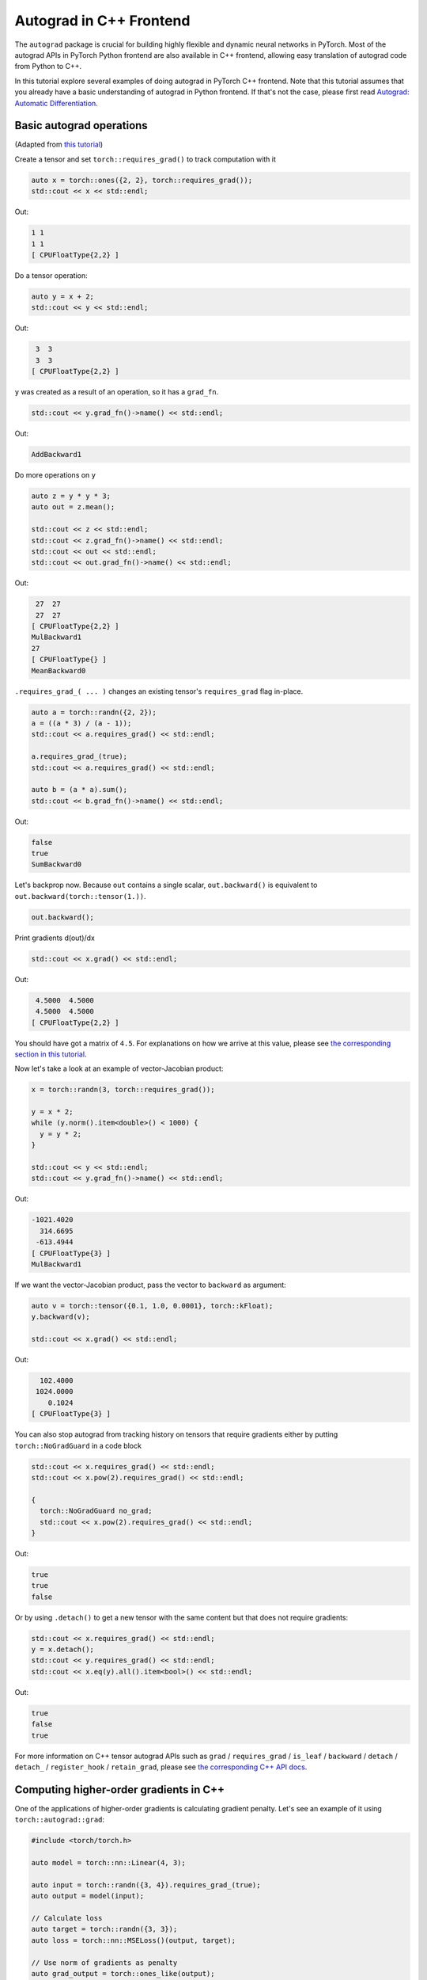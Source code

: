 Autograd in C++ Frontend
========================

The ``autograd`` package is crucial for building highly flexible and dynamic neural
networks in PyTorch. Most of the autograd APIs in PyTorch Python frontend are also available
in C++ frontend, allowing easy translation of autograd code from Python to C++.

In this tutorial explore several examples of doing autograd in PyTorch C++ frontend.
Note that this tutorial assumes that you already have a basic understanding of
autograd in Python frontend. If that's not the case, please first read
`Autograd: Automatic Differentiation <https://pytorch.org/tutorials/beginner/blitz/autograd_tutorial.html>`_.

Basic autograd operations
-------------------------

(Adapted from `this tutorial <https://pytorch.org/tutorials/beginner/blitz/autograd_tutorial.html#autograd-automatic-differentiation>`_)

Create a tensor and set ``torch::requires_grad()`` to track computation with it

.. code-block:: cpp

  auto x = torch::ones({2, 2}, torch::requires_grad());
  std::cout << x << std::endl;

Out:

.. code-block:: shell

  1 1
  1 1
  [ CPUFloatType{2,2} ]


Do a tensor operation:

.. code-block:: cpp

  auto y = x + 2;
  std::cout << y << std::endl;

Out:

.. code-block:: shell

   3  3
   3  3
  [ CPUFloatType{2,2} ]

``y`` was created as a result of an operation, so it has a ``grad_fn``.

.. code-block:: cpp

  std::cout << y.grad_fn()->name() << std::endl;

Out:

.. code-block:: shell

  AddBackward1

Do more operations on ``y``

.. code-block:: cpp

  auto z = y * y * 3;
  auto out = z.mean();
  
  std::cout << z << std::endl;
  std::cout << z.grad_fn()->name() << std::endl;
  std::cout << out << std::endl;
  std::cout << out.grad_fn()->name() << std::endl;

Out:

.. code-block:: shell

   27  27
   27  27
  [ CPUFloatType{2,2} ]
  MulBackward1
  27
  [ CPUFloatType{} ]
  MeanBackward0


``.requires_grad_( ... )`` changes an existing tensor's ``requires_grad`` flag in-place.

.. code-block:: cpp

  auto a = torch::randn({2, 2});
  a = ((a * 3) / (a - 1));
  std::cout << a.requires_grad() << std::endl;
  
  a.requires_grad_(true);
  std::cout << a.requires_grad() << std::endl;
  
  auto b = (a * a).sum();
  std::cout << b.grad_fn()->name() << std::endl;

Out:

.. code-block:: shell

  false
  true
  SumBackward0

Let's backprop now. Because ``out`` contains a single scalar, ``out.backward()``
is equivalent to ``out.backward(torch::tensor(1.))``.

.. code-block:: cpp

  out.backward();

Print gradients d(out)/dx

.. code-block:: cpp

  std::cout << x.grad() << std::endl;

Out:

.. code-block:: shell

   4.5000  4.5000
   4.5000  4.5000
  [ CPUFloatType{2,2} ]

You should have got a matrix of ``4.5``. For explanations on how we arrive at this value,
please see `the corresponding section in this tutorial <https://pytorch.org/tutorials/beginner/blitz/autograd_tutorial.html#gradients>`_.

Now let's take a look at an example of vector-Jacobian product:

.. code-block:: cpp

  x = torch::randn(3, torch::requires_grad());
  
  y = x * 2;
  while (y.norm().item<double>() < 1000) {
    y = y * 2;
  }
    
  std::cout << y << std::endl;
  std::cout << y.grad_fn()->name() << std::endl;

Out:

.. code-block:: shell

  -1021.4020
    314.6695
   -613.4944
  [ CPUFloatType{3} ]
  MulBackward1

If we want the vector-Jacobian product, pass the vector to ``backward`` as argument:

.. code-block:: cpp

  auto v = torch::tensor({0.1, 1.0, 0.0001}, torch::kFloat);
  y.backward(v);
  
  std::cout << x.grad() << std::endl;

Out:

.. code-block:: shell

    102.4000
   1024.0000
      0.1024
  [ CPUFloatType{3} ]

You can also stop autograd from tracking history on tensors that require gradients
either by putting ``torch::NoGradGuard`` in a code block

.. code-block:: cpp

  std::cout << x.requires_grad() << std::endl;
  std::cout << x.pow(2).requires_grad() << std::endl;
  
  {
    torch::NoGradGuard no_grad;
    std::cout << x.pow(2).requires_grad() << std::endl;
  }


Out:

.. code-block:: shell

  true
  true
  false

Or by using ``.detach()`` to get a new tensor with the same content but that does
not require gradients:

.. code-block:: cpp

  std::cout << x.requires_grad() << std::endl;
  y = x.detach();
  std::cout << y.requires_grad() << std::endl;
  std::cout << x.eq(y).all().item<bool>() << std::endl;

Out:

.. code-block:: shell

  true
  false
  true

For more information on C++ tensor autograd APIs such as ``grad`` / ``requires_grad`` /
``is_leaf`` / ``backward`` / ``detach`` / ``detach_`` / ``register_hook`` / ``retain_grad``,
please see `the corresponding C++ API docs <https://pytorch.org/cppdocs/api/classat_1_1_tensor.html>`_.

Computing higher-order gradients in C++
---------------------------------------

One of the applications of higher-order gradients is calculating gradient penalty.
Let's see an example of it using ``torch::autograd::grad``:

.. code-block:: cpp

  #include <torch/torch.h>
  
  auto model = torch::nn::Linear(4, 3);
  
  auto input = torch::randn({3, 4}).requires_grad_(true);
  auto output = model(input);
  
  // Calculate loss
  auto target = torch::randn({3, 3});
  auto loss = torch::nn::MSELoss()(output, target);
  
  // Use norm of gradients as penalty
  auto grad_output = torch::ones_like(output);
  auto gradient = torch::autograd::grad({output}, {input}, /*grad_outputs=*/{grad_output}, /*create_graph=*/true)[0];
  auto gradient_penalty = torch::pow((gradient.norm(2, /*dim=*/1) - 1), 2).mean();
  
  // Add gradient penalty to loss
  auto combined_loss = loss + gradient_penalty;
  combined_loss.backward();
  
  std::cout << input.grad() << std::endl;

Out:

.. code-block:: shell

  -0.1042 -0.0638  0.0103  0.0723
  -0.2543 -0.1222  0.0071  0.0814
  -0.1683 -0.1052  0.0355  0.1024
  [ CPUFloatType{3,4} ]

Please see the documentation for ``torch::autograd::backward``
(`link <https://pytorch.org/cppdocs/api/function_namespacetorch_1_1autograd_1a1403bf65b1f4f8c8506a9e6e5312d030.html>`_)
and ``torch::autograd::grad``
(`link <https://pytorch.org/cppdocs/api/function_namespacetorch_1_1autograd_1ab9fa15dc09a8891c26525fb61d33401a.html>`_)
for more information on how to use them.

Using custom autograd function in C++
-------------------------------------

(Adapted from `this tutorial <https://pytorch.org/docs/stable/notes/extending.html#extending-torch-autograd>`_)

Adding a new elementary operation to ``torch::autograd`` requires implementing a new ``torch::autograd::Function``
subclass for each operation. ``torch::autograd::Function`` s are what ``torch::autograd``
uses to compute the results and gradients, and encode the operation history. Every
new function requires you to implement 2 methods: ``forward`` and ``backward``, and
please see `this link <https://pytorch.org/cppdocs/api/structtorch_1_1autograd_1_1_function.html>`_
for the detailed requirements.

Below you can find code for a ``Linear`` function from ``torch::nn``:

.. code-block:: cpp

  #include <torch/torch.h>
  
  using namespace torch::autograd;
  
  // Inherit from Function
  class LinearFunction : public Function<LinearFunction> {
   public:
    // Note that both forward and backward are static functions
  
    // bias is an optional argument
    static torch::Tensor forward(
        AutogradContext *ctx, torch::Tensor input, torch::Tensor weight, torch::Tensor bias = torch::Tensor()) {
      ctx->save_for_backward({input, weight, bias});
      auto output = input.mm(weight.t());
      if (bias.defined()) {
        output += bias.unsqueeze(0).expand_as(output);
      }
      return output;
    }
  
    static tensor_list backward(AutogradContext *ctx, tensor_list grad_outputs) {
      auto saved = ctx->get_saved_variables();
      auto input = saved[0];
      auto weight = saved[1];
      auto bias = saved[2];
  
      auto grad_output = grad_outputs[0];
      auto grad_input = grad_output.mm(weight);
      auto grad_weight = grad_output.t().mm(input);
      auto grad_bias = torch::Tensor();
      if (bias.defined()) {
        grad_bias = grad_output.sum(0);
      }
  
      return {grad_input, grad_weight, grad_bias};
    }
  };

Then, we can use the ``LinearFunction`` in the following way:

.. code-block:: cpp

  auto x = torch::randn({2, 3}).requires_grad_();
  auto weight = torch::randn({4, 3}).requires_grad_();
  auto y = LinearFunction::apply(x, weight);
  y.sum().backward();
  
  std::cout << x.grad() << std::endl;
  std::cout << weight.grad() << std::endl;

Out:

.. code-block:: shell

   0.5314  1.2807  1.4864
   0.5314  1.2807  1.4864
  [ CPUFloatType{2,3} ]
   3.7608  0.9101  0.0073
   3.7608  0.9101  0.0073
   3.7608  0.9101  0.0073
   3.7608  0.9101  0.0073
  [ CPUFloatType{4,3} ]

Here, we give an additional example of a function that is parametrized by non-tensor arguments:

.. code-block:: cpp

  #include <torch/torch.h>
  
  using namespace torch::autograd;
  
  class MulConstant : public Function<MulConstant> {
   public:
    static torch::Tensor forward(AutogradContext *ctx, torch::Tensor tensor, double constant) {
      // ctx is a context object that can be used to stash information
      // for backward computation
      ctx->saved_data["constant"] = constant;
      return tensor * constant;
    }
  
    static tensor_list backward(AutogradContext *ctx, tensor_list grad_outputs) {
      // We return as many input gradients as there were arguments.
      // Gradients of non-tensor arguments to forward must be `torch::Tensor()`.
      return {grad_outputs[0] * ctx->saved_data["constant"].toDouble(), torch::Tensor()};
    }
  };

Then, we can use the ``MulConstant`` in the following way:

.. code-block:: cpp

  auto x = torch::randn({2}).requires_grad_();
  auto y = MulConstant::apply(x, 5.5);
  y.sum().backward();

  std::cout << x.grad() << std::endl;

Out:

.. code-block:: shell

   5.5000
   5.5000
  [ CPUFloatType{2} ]

For more information on ``torch::autograd::Function``, please see
`its documentation <https://pytorch.org/cppdocs/api/structtorch_1_1autograd_1_1_function.html>`_.

Translating autograd code from Python to C++
--------------------------------------------

On a high level, the easiest way to use autograd in C++ is to have working
autograd code in Python first, and then translate your autograd code from Python to
C++ using the following table:

+--------------------------------+------------------------------------------------------------------------------------------------------------------------------------------------------------------------+
| Python                         | C++                                                                                                                                                                    |
+================================+========================================================================================================================================================================+
| ``torch.autograd.backward``    | ``torch::autograd::backward`` (`link <https://pytorch.org/cppdocs/api/function_namespacetorch_1_1autograd_1afa9b5d4329085df4b6b3d4b4be48914b.html>`_)                  |
+--------------------------------+------------------------------------------------------------------------------------------------------------------------------------------------------------------------+
| ``torch.autograd.grad``        | ``torch::autograd::grad`` (`link <https://pytorch.org/cppdocs/api/function_namespacetorch_1_1autograd_1a1e03c42b14b40c306f9eb947ef842d9c.html>`_)                      |
+--------------------------------+------------------------------------------------------------------------------------------------------------------------------------------------------------------------+
| ``torch.Tensor.detach``        | ``torch::Tensor::detach`` (`link <https://pytorch.org/cppdocs/api/classat_1_1_tensor.html#_CPPv4NK2at6Tensor6detachEv>`_)                                              |
+--------------------------------+------------------------------------------------------------------------------------------------------------------------------------------------------------------------+
| ``torch.Tensor.detach_``       | ``torch::Tensor::detach_`` (`link <https://pytorch.org/cppdocs/api/classat_1_1_tensor.html#_CPPv4NK2at6Tensor7detach_Ev>`_)                                            |
+--------------------------------+------------------------------------------------------------------------------------------------------------------------------------------------------------------------+
| ``torch.Tensor.backward``      | ``torch::Tensor::backward`` (`link <https://pytorch.org/cppdocs/api/classat_1_1_tensor.html#_CPPv4NK2at6Tensor8backwardERK6Tensorbb>`_)                                |
+--------------------------------+------------------------------------------------------------------------------------------------------------------------------------------------------------------------+
| ``torch.Tensor.register_hook`` | ``torch::Tensor::register_hook`` (`link <https://pytorch.org/cppdocs/api/classat_1_1_tensor.html#_CPPv4I0ENK2at6Tensor13register_hookE18hook_return_void_tI1TERR1T>`_) |
+--------------------------------+------------------------------------------------------------------------------------------------------------------------------------------------------------------------+
| ``torch.Tensor.requires_grad`` | ``torch::Tensor::requires_grad_`` (`link <https://pytorch.org/cppdocs/api/classat_1_1_tensor.html#_CPPv4NK2at6Tensor14requires_grad_Eb>`_)                             |
+--------------------------------+------------------------------------------------------------------------------------------------------------------------------------------------------------------------+
| ``torch.Tensor.retain_grad``   | ``torch::Tensor::retain_grad`` (`link <https://pytorch.org/cppdocs/api/classat_1_1_tensor.html#_CPPv4NK2at6Tensor11retain_gradEv>`_)                                   |
+--------------------------------+------------------------------------------------------------------------------------------------------------------------------------------------------------------------+
| ``torch.Tensor.grad``          | ``torch::Tensor::grad`` (`link <https://pytorch.org/cppdocs/api/classat_1_1_tensor.html#_CPPv4NK2at6Tensor4gradEv>`_)                                                  |
+--------------------------------+------------------------------------------------------------------------------------------------------------------------------------------------------------------------+
| ``torch.Tensor.grad_fn``       | ``torch::Tensor::grad_fn`` (`link <https://pytorch.org/cppdocs/api/classat_1_1_tensor.html#_CPPv4NK2at6Tensor7grad_fnEv>`_)                                            |
+--------------------------------+------------------------------------------------------------------------------------------------------------------------------------------------------------------------+
| ``torch.Tensor.set_data``      | ``torch::Tensor::set_data`` (`link <https://pytorch.org/cppdocs/api/classat_1_1_tensor.html#_CPPv4NK2at6Tensor8set_dataERK6Tensor>`_)                                  |
+--------------------------------+------------------------------------------------------------------------------------------------------------------------------------------------------------------------+
| ``torch.Tensor.data``          | ``torch::Tensor::data`` (`link <https://pytorch.org/cppdocs/api/classat_1_1_tensor.html#_CPPv4NK2at6Tensor4dataEv>`_)                                                  |
+--------------------------------+------------------------------------------------------------------------------------------------------------------------------------------------------------------------+
| ``torch.Tensor.output_nr``     | ``torch::Tensor::output_nr`` (`link <https://pytorch.org/cppdocs/api/classat_1_1_tensor.html#_CPPv4NK2at6Tensor9output_nrEv>`_)                                        |
+--------------------------------+------------------------------------------------------------------------------------------------------------------------------------------------------------------------+
| ``torch.Tensor.is_leaf``       | ``torch::Tensor::is_leaf`` (`link <https://pytorch.org/cppdocs/api/classat_1_1_tensor.html#_CPPv4NK2at6Tensor7is_leafEv>`_)                                            |
+--------------------------------+------------------------------------------------------------------------------------------------------------------------------------------------------------------------+

After translation, most of your Python autograd code should just work in C++.
If that's not the case, please file a bug report at `GitHub issues <https://github.com/pytorch/pytorch/issues>`_
and we will fix it as soon as possible.

Conclusion
----------

You should now have a good overview of PyTorch's C++ autograd API.
You can find the code examples displayed in this note `here
<https://github.com/pytorch/examples/tree/master/cpp/autograd>`_. As always, if you run into any
problems or have questions, you can use our `forum <https://discuss.pytorch.org/>`_
or `GitHub issues <https://github.com/pytorch/pytorch/issues>`_ to get in touch.
